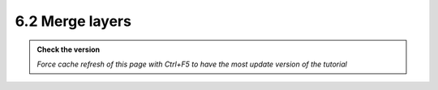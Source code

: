 6.2 Merge layers
--------------------------

.. admonition:: Check the version

   *Force cache refresh of this page with Ctrl+F5 to have the most update version of the tutorial*

.. raw:: html

    <iframe src="https://docs.google.com/document/d/e/2PACX-1vTck2s1G0xFLGWAZ0HEf-coBoJxpc4ZNT1DAYuou3wy3Ut5JH8MlvUK-DJtn4Pp-w/pub?embedded=true" 
    frameborder=0 
    width="900" 
    height="4000" 
    allowfullscreen="true"  
    mozallowfullscreen="true" 
    webkitallowfullscreen="true"></iframe>